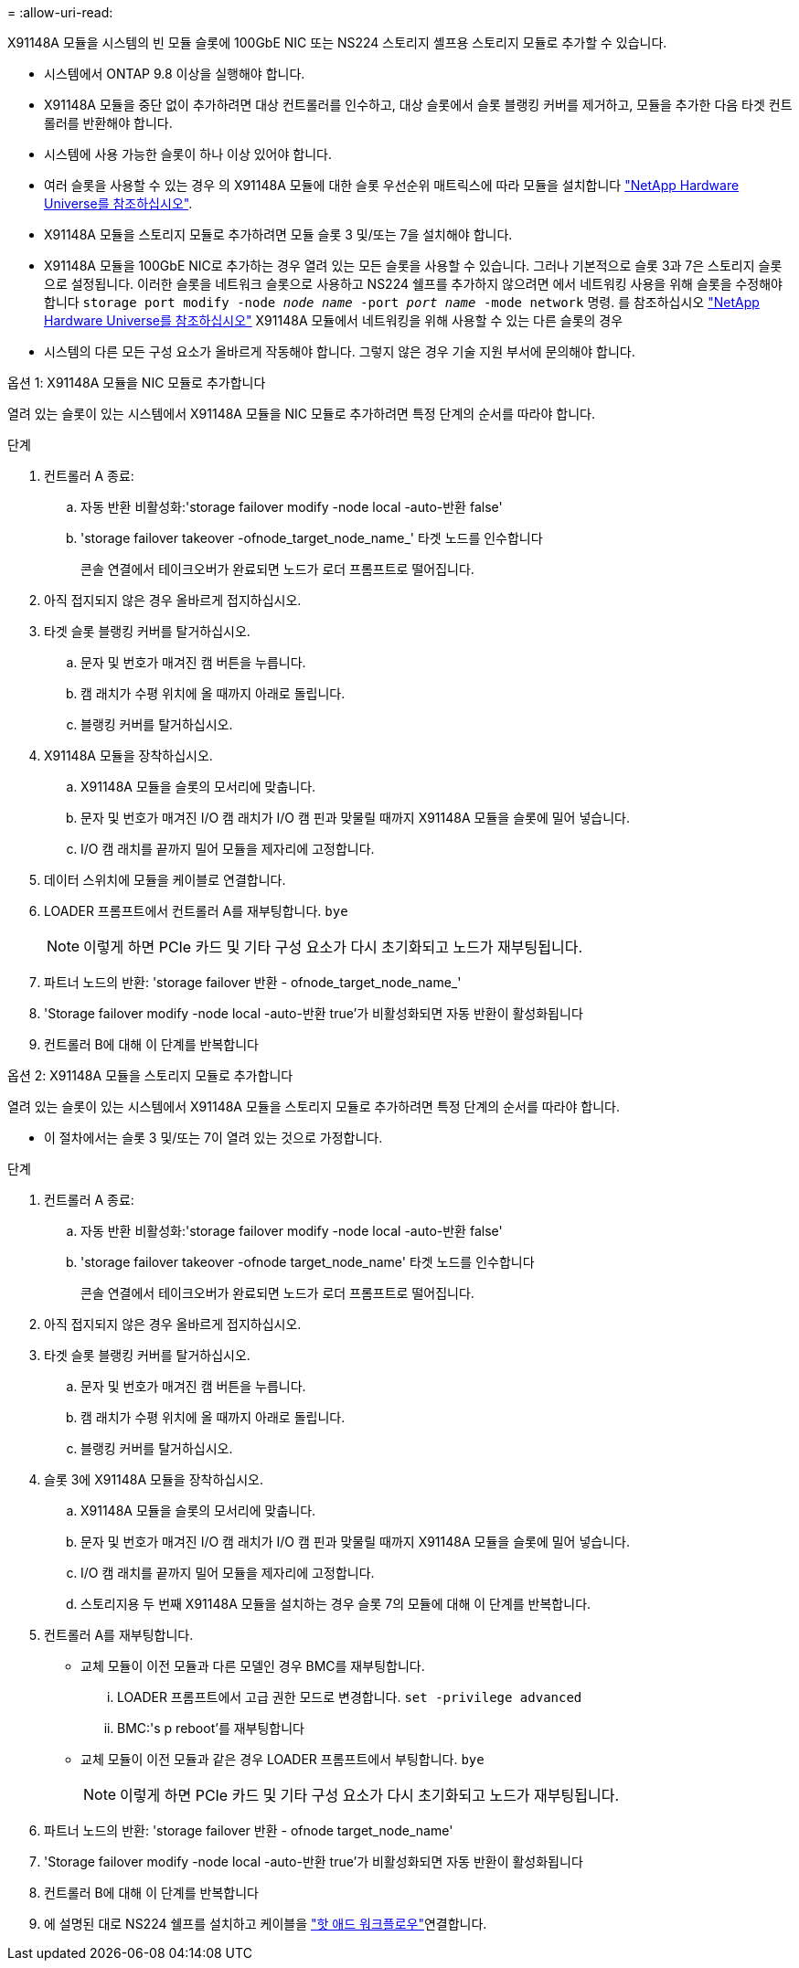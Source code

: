 = 
:allow-uri-read: 


X91148A 모듈을 시스템의 빈 모듈 슬롯에 100GbE NIC 또는 NS224 스토리지 셸프용 스토리지 모듈로 추가할 수 있습니다.

* 시스템에서 ONTAP 9.8 이상을 실행해야 합니다.
* X91148A 모듈을 중단 없이 추가하려면 대상 컨트롤러를 인수하고, 대상 슬롯에서 슬롯 블랭킹 커버를 제거하고, 모듈을 추가한 다음 타겟 컨트롤러를 반환해야 합니다.
* 시스템에 사용 가능한 슬롯이 하나 이상 있어야 합니다.
* 여러 슬롯을 사용할 수 있는 경우 의 X91148A 모듈에 대한 슬롯 우선순위 매트릭스에 따라 모듈을 설치합니다 https://hwu.netapp.com["NetApp Hardware Universe를 참조하십시오"^].
* X91148A 모듈을 스토리지 모듈로 추가하려면 모듈 슬롯 3 및/또는 7을 설치해야 합니다.
* X91148A 모듈을 100GbE NIC로 추가하는 경우 열려 있는 모든 슬롯을 사용할 수 있습니다. 그러나 기본적으로 슬롯 3과 7은 스토리지 슬롯으로 설정됩니다. 이러한 슬롯을 네트워크 슬롯으로 사용하고 NS224 쉘프를 추가하지 않으려면 에서 네트워킹 사용을 위해 슬롯을 수정해야 합니다 `storage port modify -node _node name_ -port _port name_ -mode network` 명령. 를 참조하십시오 https://hwu.netapp.com["NetApp Hardware Universe를 참조하십시오"^] X91148A 모듈에서 네트워킹을 위해 사용할 수 있는 다른 슬롯의 경우
* 시스템의 다른 모든 구성 요소가 올바르게 작동해야 합니다. 그렇지 않은 경우 기술 지원 부서에 문의해야 합니다.


[role="tabbed-block"]
====
--
.옵션 1: X91148A 모듈을 NIC 모듈로 추가합니다
열려 있는 슬롯이 있는 시스템에서 X91148A 모듈을 NIC 모듈로 추가하려면 특정 단계의 순서를 따라야 합니다.

.단계
. 컨트롤러 A 종료:
+
.. 자동 반환 비활성화:'storage failover modify -node local -auto-반환 false'
.. 'storage failover takeover -ofnode_target_node_name_' 타겟 노드를 인수합니다
+
콘솔 연결에서 테이크오버가 완료되면 노드가 로더 프롬프트로 떨어집니다.



. 아직 접지되지 않은 경우 올바르게 접지하십시오.
. 타겟 슬롯 블랭킹 커버를 탈거하십시오.
+
.. 문자 및 번호가 매겨진 캠 버튼을 누릅니다.
.. 캠 래치가 수평 위치에 올 때까지 아래로 돌립니다.
.. 블랭킹 커버를 탈거하십시오.


. X91148A 모듈을 장착하십시오.
+
.. X91148A 모듈을 슬롯의 모서리에 맞춥니다.
.. 문자 및 번호가 매겨진 I/O 캠 래치가 I/O 캠 핀과 맞물릴 때까지 X91148A 모듈을 슬롯에 밀어 넣습니다.
.. I/O 캠 래치를 끝까지 밀어 모듈을 제자리에 고정합니다.


. 데이터 스위치에 모듈을 케이블로 연결합니다.
. LOADER 프롬프트에서 컨트롤러 A를 재부팅합니다. `bye`
+

NOTE: 이렇게 하면 PCIe 카드 및 기타 구성 요소가 다시 초기화되고 노드가 재부팅됩니다.

. 파트너 노드의 반환: 'storage failover 반환 - ofnode_target_node_name_'
. 'Storage failover modify -node local -auto-반환 true'가 비활성화되면 자동 반환이 활성화됩니다
. 컨트롤러 B에 대해 이 단계를 반복합니다


--
.옵션 2: X91148A 모듈을 스토리지 모듈로 추가합니다
--
열려 있는 슬롯이 있는 시스템에서 X91148A 모듈을 스토리지 모듈로 추가하려면 특정 단계의 순서를 따라야 합니다.

* 이 절차에서는 슬롯 3 및/또는 7이 열려 있는 것으로 가정합니다.


.단계
. 컨트롤러 A 종료:
+
.. 자동 반환 비활성화:'storage failover modify -node local -auto-반환 false'
.. 'storage failover takeover -ofnode target_node_name' 타겟 노드를 인수합니다
+
콘솔 연결에서 테이크오버가 완료되면 노드가 로더 프롬프트로 떨어집니다.



. 아직 접지되지 않은 경우 올바르게 접지하십시오.
. 타겟 슬롯 블랭킹 커버를 탈거하십시오.
+
.. 문자 및 번호가 매겨진 캠 버튼을 누릅니다.
.. 캠 래치가 수평 위치에 올 때까지 아래로 돌립니다.
.. 블랭킹 커버를 탈거하십시오.


. 슬롯 3에 X91148A 모듈을 장착하십시오.
+
.. X91148A 모듈을 슬롯의 모서리에 맞춥니다.
.. 문자 및 번호가 매겨진 I/O 캠 래치가 I/O 캠 핀과 맞물릴 때까지 X91148A 모듈을 슬롯에 밀어 넣습니다.
.. I/O 캠 래치를 끝까지 밀어 모듈을 제자리에 고정합니다.
.. 스토리지용 두 번째 X91148A 모듈을 설치하는 경우 슬롯 7의 모듈에 대해 이 단계를 반복합니다.


. 컨트롤러 A를 재부팅합니다.
+
** 교체 모듈이 이전 모듈과 다른 모델인 경우 BMC를 재부팅합니다.
+
... LOADER 프롬프트에서 고급 권한 모드로 변경합니다. `set -privilege advanced`
... BMC:'s p reboot'를 재부팅합니다


** 교체 모듈이 이전 모듈과 같은 경우 LOADER 프롬프트에서 부팅합니다. `bye`
+

NOTE: 이렇게 하면 PCIe 카드 및 기타 구성 요소가 다시 초기화되고 노드가 재부팅됩니다.



. 파트너 노드의 반환: 'storage failover 반환 - ofnode target_node_name'
. 'Storage failover modify -node local -auto-반환 true'가 비활성화되면 자동 반환이 활성화됩니다
. 컨트롤러 B에 대해 이 단계를 반복합니다
. 에 설명된 대로 NS224 쉘프를 설치하고 케이블을 link:../ns224/hot-add-shelf-overview.html["핫 애드 워크플로우"]연결합니다.


--
====